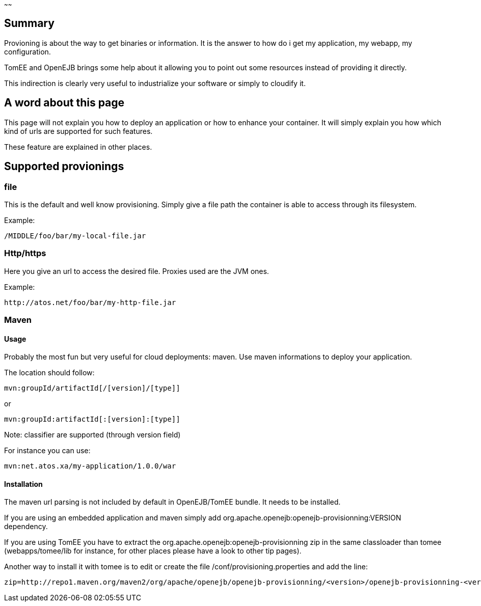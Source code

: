 :index-group: Unrevised
:type: page
:status: published
:title: TomEE/OpenEJB provisioning
~~~~~~

== Summary

Provioning is about the way to get binaries or information. It is the
answer to how do i get my application, my webapp, my configuration.

TomEE and OpenEJB brings some help about it allowing you to point out
some resources instead of providing it directly.

This indirection is clearly very useful to industrialize your software
or simply to cloudify it.

== A word about this page

This page will not explain you how to deploy an application or how to
enhance your container. It will simply explain you how which kind of
urls are supported for such features.

These feature are explained in other places.

== Supported provionings

=== file

This is the default and well know provisioning. Simply give a file path
the container is able to access through its filesystem.

Example:

....
/MIDDLE/foo/bar/my-local-file.jar
....

=== Http/https

Here you give an url to access the desired file. Proxies used are the
JVM ones.

Example:

....
http://atos.net/foo/bar/my-http-file.jar 
....

=== Maven

==== Usage

Probably the most fun but very useful for cloud deployments: maven. Use
maven informations to deploy your application.

The location should follow:

....
mvn:groupId/artifactId[/[version]/[type]]
....

or

....
mvn:groupId:artifactId[:[version]:[type]]
....

Note: classifier are supported (through version field)

For instance you can use:

....
mvn:net.atos.xa/my-application/1.0.0/war
....

==== Installation

The maven url parsing is not included by default in OpenEJB/TomEE
bundle. It needs to be installed.

If you are using an embedded application and maven simply add
org.apache.openejb:openejb-provisionning:VERSION dependency.

If you are using TomEE you have to extract the
org.apache.openejb:openejb-provisionning zip in the same classloader
than tomee (webapps/tomee/lib for instance, for other places please have
a look to other tip pages).

Another way to install it with tomee is to edit or create the file
/conf/provisioning.properties and add the line:

....
zip=http://repo1.maven.org/maven2/org/apache/openejb/openejb-provisionning/<version>/openejb-provisionning-<version>.zip
....
